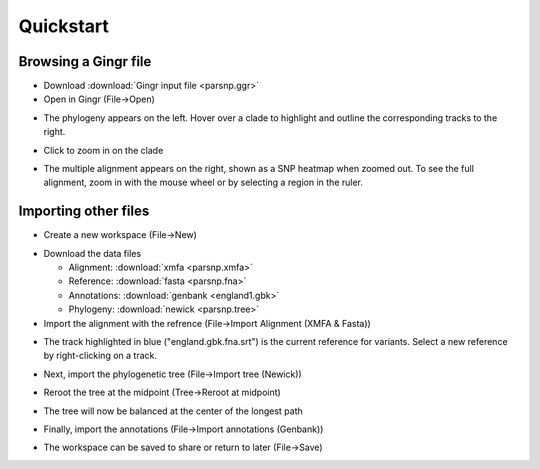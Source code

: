 Quickstart
==========

Browsing a Gingr file
--------------------
* Download :download:`Gingr input file <parsnp.ggr>`

* Open in Gingr (File->Open)

.. image:: ggr.png

* The phylogeny appears on the left. Hover over a clade to highlight and outline the corresponding tracks to the right.

.. image:: clade.png

* Click to zoom in on the clade

.. image:: zoomed.png

* The multiple alignment appears on the right, shown as a SNP heatmap when zoomed out. To see the full alignment, zoom in with the mouse wheel or by selecting a region in the ruler.

.. image:: bases.png

Importing other files
---------------------
* Create a new workspace (File->New)

.. image:: new.png

* Download the data files

  * Alignment: :download:`xmfa <parsnp.xmfa>`
  * Reference: :download:`fasta <parsnp.fna>` 
  * Annotations: :download:`genbank <england1.gbk>` 
  * Phylogeny: :download:`newick <parsnp.tree>` 

* Import the alignment with the refrence (File->Import Alignment (XMFA & Fasta))

.. image:: xmfa.png

* The track highlighted in blue ("england.gbk.fna.srt") is the current reference for variants. Select a new reference by right-clicking on a track.

.. image:: reref.png

* Next, import the phylogenetic tree (File->Import tree (Newick))

.. image:: tree.png

* Reroot the tree at the midpoint (Tree->Reroot at midpoint)

.. image:: reroot.png

* The tree will now be balanced at the center of the longest path

.. image:: rerooted.png

* Finally, import the annotations (File->Import annotations (Genbank))

.. image:: annotated.png

* The workspace can be saved to share or return to later (File->Save)
